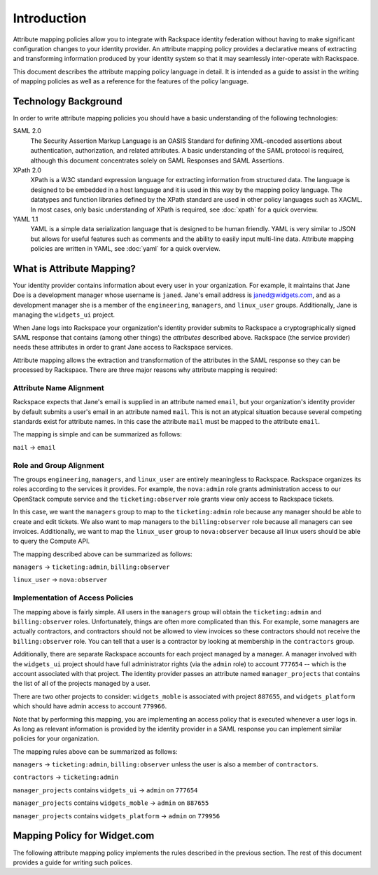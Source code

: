 .. See index.rst for info on attribmap, saml, and map directives.

============
Introduction
============

Attribute mapping policies allow you to integrate with Rackspace
identity federation without having to make significant configuration
changes to your identity provider. An attribute mapping policy
provides a declarative means of extracting and transforming
information produced by your identity system so that it may seamlessly
inter-operate with Rackspace.

This document describes the attribute mapping policy language in
detail. It is intended as a guide to assist in the writing of mapping
policies as well as a reference for the features of the policy
language.

Technology Background
---------------------

In order to write attribute mapping policies you should have
a basic understanding of the following technologies:

SAML 2.0
   The Security Assertion Markup Language is an OASIS Standard for
   defining XML-encoded assertions about authentication,
   authorization, and related attributes. A basic understanding of the
   SAML protocol is required, although this document concentrates
   solely on SAML Responses and SAML Assertions.

XPath 2.0
   XPath is a W3C standard expression language for extracting
   information from structured data. The language is designed to be
   embedded in a host language and it is used in this way by the
   mapping policy language. The datatypes and function libraries
   defined by the XPath standard are used in other policy languages
   such as XACML. In most cases, only basic understanding of XPath is
   required, see :doc:`xpath` for a quick overview.

YAML 1.1
   YAML is a simple data serialization language that is designed to be
   human friendly.  YAML is very similar to JSON but allows for useful
   features such as comments and the ability to easily input
   multi-line data. Attribute mapping policies are written in YAML,
   see :doc:`yaml` for a quick overview.


What is Attribute Mapping?
--------------------------

Your identity provider contains information about every user in your
organization.  For example, it maintains that Jane Doe is a
development manager whose username is ``janed``. Jane's email address
is janed@widgets.com, and as a development manager she is a member of
the ``engineering``, ``managers``, and ``linux_user``
groups. Additionally, Jane is managing the ``widgets_ui`` project.

When Jane logs into Rackspace your organization's identity provider
submits to Rackspace a cryptographically signed SAML response that
contains (among other things) the *attributes* described
above. Rackspace (the service provider) needs these attributes in
order to grant Jane access to Rackspace services.

Attribute mapping allows the extraction and transformation of the
attributes in the SAML response so they can be processed by
Rackspace. There are three major reasons why attribute mapping is
required:

Attribute Name Alignment
........................

Rackspace expects that Jane's email is supplied in an attribute named
``email``, but your organization's identity provider by default
submits a user's email in an attribute named ``mail``. This is not an
atypical situation because several competing standards exist for
attribute names. In this case the attribute ``mail`` must be mapped to
the attribute ``email``.

The mapping is simple and can be summarized as follows:

``mail`` → ``email``

Role and Group Alignment
........................

The groups ``engineering``, ``managers``, and ``linux_user`` are
entirely meaningless to Rackspace.  Rackspace organizes its roles
according to the services it provides. For example, the ``nova:admin``
role grants administration access to our OpenStack compute service and
the ``ticketing:observer`` role grants view only access to Rackspace
tickets.

In this case, we want the ``managers`` group to map to the
``ticketing:admin`` role because any manager should be able to create
and edit tickets. We also want to map managers to the
``billing:observer`` role because all managers can see invoices.
Additionally, we want to map the ``linux_user`` group to
``nova:observer`` because all linux users should be able to query the
Compute API.

The mapping described above can be summarized as follows:

``managers``    → ``ticketing:admin``,  ``billing:observer``

``linux_user``  → ``nova:observer``

Implementation of Access Policies
.................................

The mapping above is fairly simple.  All users in the ``managers``
group will obtain the ``ticketing:admin`` and ``billing:observer``
roles. Unfortunately, things are often more complicated than this. For
example, some managers are actually contractors, and contractors
should not be allowed to view invoices so these contractors should not
receive the ``billing:observer`` role. You can tell that a user is a
contractor by looking at membership in the ``contractors`` group.

Additionally, there are separate Rackspace accounts for each project
managed by a manager. A manager involved with the ``widgets_ui``
project should have full administrator rights (via the ``admin`` role)
to account ``777654`` -- which is the account associated with that
project.  The identity provider passes an attribute named
``manager_projects`` that contains the list of all of the projects
managed by a user.

There are two other projects to consider: ``widgets_moble`` is
associated with project ``887655``, and ``widgets_platform`` which
should have admin access to account ``779966``.

Note that by performing this mapping, you are implementing an access
policy that is executed whenever a user logs in. As long as relevant
information is provided by the identity provider in a SAML response
you can implement similar policies for your organization.

The mapping rules above can be summarized as follows:


``managers`` → ``ticketing:admin``,  ``billing:observer`` unless the
user is also a member of ``contractors``.

``contractors``  → ``ticketing:admin``

``manager_projects`` contains ``widgets_ui``    → ``admin`` on
``777654``

``manager_projects`` contains ``widgets_moble`` → ``admin`` on
``887655``

``manager_projects`` contains ``widgets_platform`` → ``admin`` on
``779956``


Mapping Policy for Widget.com
-----------------------------

The following attribute mapping policy implements the rules described
in the previous section. The rest of this document provides a guide
for writing such polices.


..
  Place holder for now...
  .. map:: widgets/widgets.yaml
      :caption: Mapping policy for Widget.com


